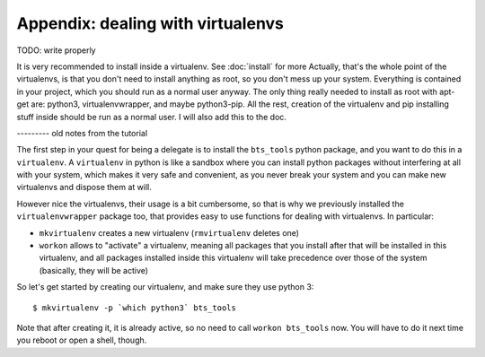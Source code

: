 
Appendix: dealing with virtualenvs
==================================

TODO: write properly

It is very recommended to install inside a virtualenv. See :doc:`install` for more
Actually, that's the whole point of the virtualenvs, is that you don't need to install anything as root, so you don't mess up your system. Everything is contained in your project, which you should run as a normal user anyway. The only thing really needed to install as root with apt-get are: python3, virtualenvwrapper, and maybe python3-pip. All the rest, creation of the virtualenv and pip installing stuff inside should be run as a normal user. I will also add this to the doc.



--------- old notes from the tutorial

The first step in your quest for being a delegate is to install the ``bts_tools`` python package,
and you want to do this in a ``virtualenv``. A ``virtualenv`` in python is
like a sandbox where you can install python packages without interfering at all
with your system, which makes it very safe and convenient, as you never break
your system and you can make new virtualenvs and dispose them at will.

However nice the virtualenvs, their usage is a bit cumbersome, so that is why
we previously installed the ``virtualenvwrapper`` package too, that provides
easy to use functions for dealing with virtualenvs. In particular:

- ``mkvirtualenv`` creates a new virtualenv (``rmvirtualenv`` deletes one)
- ``workon`` allows to "activate" a virtualenv, meaning all packages that you
  install after that will be installed in this virtualenv, and all packages installed
  inside this virtualenv will take precedence over those of the system
  (basically, they will be active)

So let's get started by creating our virtualenv, and make sure they use python 3::

    $ mkvirtualenv -p `which python3` bts_tools

Note that after creating it, it is already active, so no need to call
``workon bts_tools`` now. You will have to do it next time you reboot or open a shell, though.
